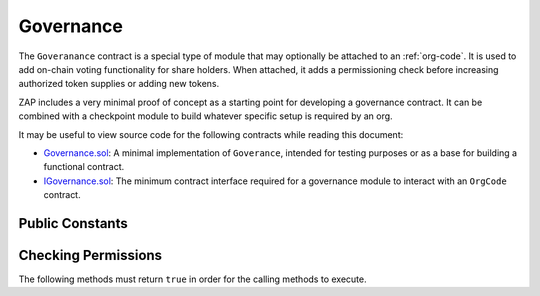 .. _governance:

##########
Governance
##########

The ``Goveranance`` contract is a special type of module that may optionally be attached to an :ref:`org-code`.  It is used to add on-chain voting functionality for share holders.  When attached, it adds a permissioning check before increasing authorized token supplies or adding new tokens.

ZAP includes a very minimal proof of concept as a starting point for developing a governance contract. It can be combined with a checkpoint module to build whatever specific setup is required by an org.

It may be useful to view source code for the following contracts while reading this document:

* `Governance.sol <https://github.com/zerolawtech/ZAP-Tech/blob/master/contracts/modules/Governance.sol>`__: A minimal implementation of ``Goverance``, intended for testing purposes or as a base for building a functional contract.
* `IGovernance.sol <https://github.com/zerolawtech/ZAP-Tech/blob/master/contracts/interfaces/IGovernance.sol>`__: The minimum contract interface required for a governance module to interact with an ``OrgCode`` contract.

Public Constants
================

.. method:: Governance.orgCode()

    The address of the associated ``OrgCode`` contract.

    .. code-block:: python

        >>> governance.orgCode()
        0x40b49Ad1B8D6A8Df6cEdB56081D51b69e6569e06

Checking Permissions
====================

The following methods must return ``true`` in order for the calling methods to execute.

.. method:: Governance.addShare(address _share)

    Called by ``OrgCode.addShare`` before associating a new share contract.

.. method:: Governance.modifyAuthorizedSupply(address _share, uint256 _value)

    Called by ``OrgShare.modifyAuthorizedSupply`` before modifying the authorized supply.

